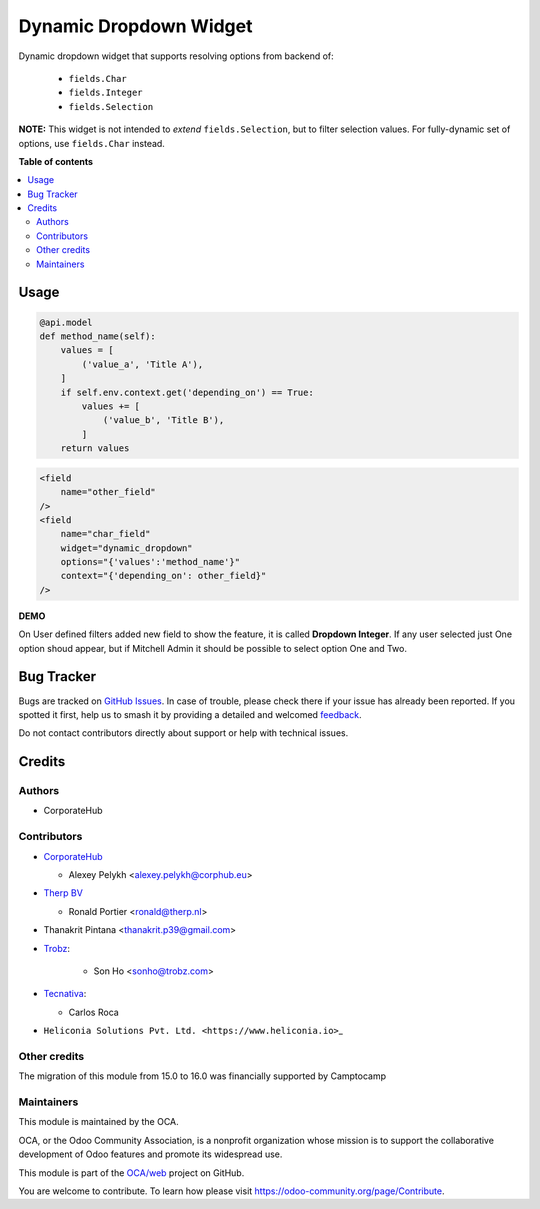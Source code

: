 =======================
Dynamic Dropdown Widget
=======================

.. 
   !!!!!!!!!!!!!!!!!!!!!!!!!!!!!!!!!!!!!!!!!!!!!!!!!!!!
   !! This file is generated by oca-gen-addon-readme !!
   !! changes will be overwritten.                   !!
   !!!!!!!!!!!!!!!!!!!!!!!!!!!!!!!!!!!!!!!!!!!!!!!!!!!!
   !! source digest: sha256:c5341affa7bb5e9e124d1bcbe275eb2aefb8aad75f6f4eabb2c00d0826d8f761
   !!!!!!!!!!!!!!!!!!!!!!!!!!!!!!!!!!!!!!!!!!!!!!!!!!!!

.. |badge1| image:: https://img.shields.io/badge/maturity-Beta-yellow.png
    :target: https://odoo-community.org/page/development-status
    :alt: Beta
.. |badge2| image:: https://img.shields.io/badge/licence-AGPL--3-blue.png
    :target: http://www.gnu.org/licenses/agpl-3.0-standalone.html
    :alt: License: AGPL-3
.. |badge3| image:: https://img.shields.io/badge/github-OCA%2Fweb-lightgray.png?logo=github
    :target: https://github.com/OCA/web/tree/18.0/web_widget_dropdown_dynamic
    :alt: OCA/web
.. |badge4| image:: https://img.shields.io/badge/weblate-Translate%20me-F47D42.png
    :target: https://translation.odoo-community.org/projects/web-18-0/web-18-0-web_widget_dropdown_dynamic
    :alt: Translate me on Weblate
.. |badge5| image:: https://img.shields.io/badge/runboat-Try%20me-875A7B.png
    :target: https://runboat.odoo-community.org/builds?repo=OCA/web&target_branch=18.0
    :alt: Try me on Runboat

|badge1| |badge2| |badge3| |badge4| |badge5|

Dynamic dropdown widget that supports resolving options from backend of:

   - ``fields.Char``
   - ``fields.Integer``
   - ``fields.Selection``

**NOTE:** This widget is not intended to *extend* ``fields.Selection``,
but to filter selection values. For fully-dynamic set of options, use
``fields.Char`` instead.

**Table of contents**

.. contents::
   :local:

Usage
=====

.. code:: python

   @api.model
   def method_name(self):
       values = [
           ('value_a', 'Title A'),
       ]
       if self.env.context.get('depending_on') == True:
           values += [
               ('value_b', 'Title B'),
           ]
       return values

.. code:: xml

   <field
       name="other_field"
   />
   <field
       name="char_field"
       widget="dynamic_dropdown"
       options="{'values':'method_name'}"
       context="{'depending_on': other_field}"
   />

**DEMO**

On User defined filters added new field to show the feature, it is
called **Dropdown Integer**. If any user selected just One option shoud
appear, but if Mitchell Admin it should be possible to select option One
and Two.

Bug Tracker
===========

Bugs are tracked on `GitHub Issues <https://github.com/OCA/web/issues>`_.
In case of trouble, please check there if your issue has already been reported.
If you spotted it first, help us to smash it by providing a detailed and welcomed
`feedback <https://github.com/OCA/web/issues/new?body=module:%20web_widget_dropdown_dynamic%0Aversion:%2018.0%0A%0A**Steps%20to%20reproduce**%0A-%20...%0A%0A**Current%20behavior**%0A%0A**Expected%20behavior**>`_.

Do not contact contributors directly about support or help with technical issues.

Credits
=======

Authors
-------

* CorporateHub

Contributors
------------

- `CorporateHub <https://corporatehub.eu/>`__

  - Alexey Pelykh <alexey.pelykh@corphub.eu>

- `Therp BV <https://therp.nl/>`__

  - Ronald Portier <ronald@therp.nl>

- Thanakrit Pintana <thanakrit.p39@gmail.com>

- `Trobz <https://trobz.com>`__:

     - Son Ho <sonho@trobz.com>

- `Tecnativa <https://www.tecnativa.com>`__:

  - Carlos Roca

- ``Heliconia Solutions Pvt. Ltd. <https://www.heliconia.io>``\ \_

Other credits
-------------

The migration of this module from 15.0 to 16.0 was financially supported
by Camptocamp

Maintainers
-----------

This module is maintained by the OCA.

.. image:: https://odoo-community.org/logo.png
   :alt: Odoo Community Association
   :target: https://odoo-community.org

OCA, or the Odoo Community Association, is a nonprofit organization whose
mission is to support the collaborative development of Odoo features and
promote its widespread use.

This module is part of the `OCA/web <https://github.com/OCA/web/tree/18.0/web_widget_dropdown_dynamic>`_ project on GitHub.

You are welcome to contribute. To learn how please visit https://odoo-community.org/page/Contribute.
